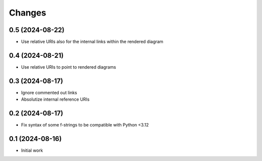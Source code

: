 .. -*- coding: utf-8 -*-
.. :Project:   metapensiero.sphinx.d2 — Changelog
.. :Created:   mar 13 ago 2024, 11:46:24
.. :Author:    Lele Gaifax <lele@metapensiero.it>
.. :License:   GNU General Public License version 3 or later
.. :Copyright: © 2024 Lele Gaifax
..

Changes
-------

0.5 (2024-08-22)
~~~~~~~~~~~~~~~~

* Use relative URIs also for the internal links within the rendered diagram


0.4 (2024-08-21)
~~~~~~~~~~~~~~~~

* Use relative URIs to point to rendered diagrams


0.3 (2024-08-17)
~~~~~~~~~~~~~~~~

* Ignore commented out links

* Absolutize internal reference URIs


0.2 (2024-08-17)
~~~~~~~~~~~~~~~~

* Fix syntax of some f-strings to be compatible with Python <3.12


0.1 (2024-08-16)
~~~~~~~~~~~~~~~~

* Initial work
